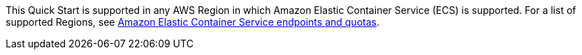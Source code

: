This Quick Start is supported in any AWS Region in which Amazon Elastic Container Service (ECS) is supported. For a list of supported Regions, see https://docs.aws.amazon.com/general/latest/gr/ecs-service.html[Amazon Elastic Container Service endpoints and quotas^].


//Full list: https://docs.aws.amazon.com/general/latest/gr/rande.html
